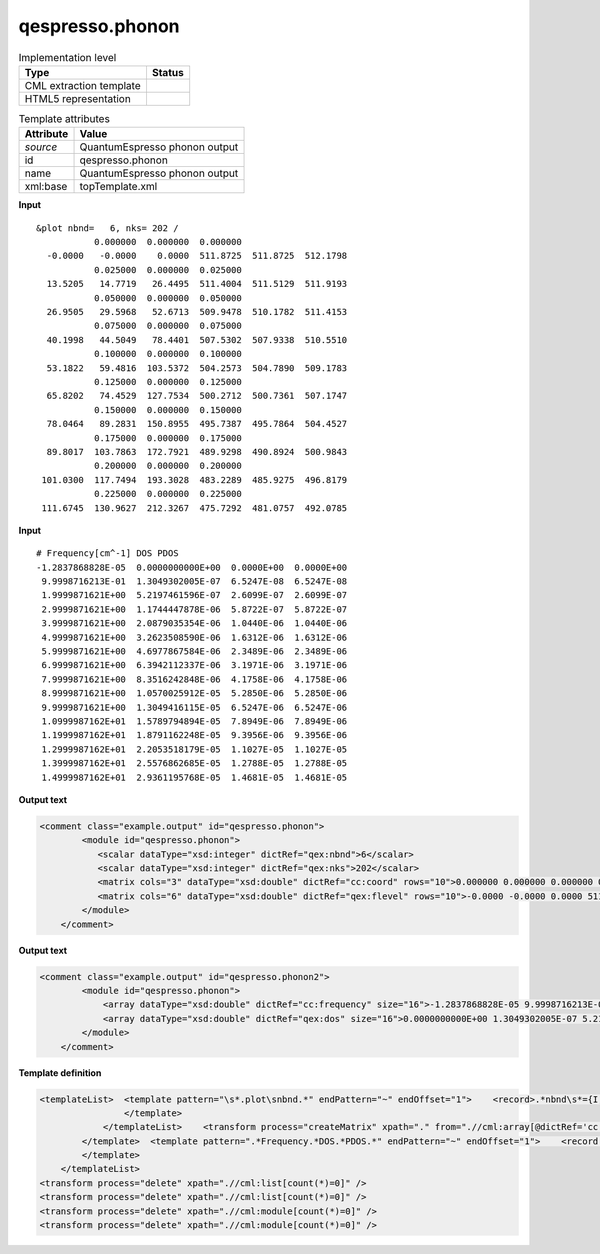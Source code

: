 .. _qespresso.phonon-d3e61077:

qespresso.phonon
================

.. table:: Implementation level

   +----------------------------------------------------------------------------------------------------------------------------+----------------------------------------------------------------------------------------------------------------------------+
   | Type                                                                                                                       | Status                                                                                                                     |
   +============================================================================================================================+============================================================================================================================+
   | CML extraction template                                                                                                    | |image1|                                                                                                                   |
   +----------------------------------------------------------------------------------------------------------------------------+----------------------------------------------------------------------------------------------------------------------------+
   | HTML5 representation                                                                                                       | |image2|                                                                                                                   |
   +----------------------------------------------------------------------------------------------------------------------------+----------------------------------------------------------------------------------------------------------------------------+

.. table:: Template attributes

   +----------------------------------------------------------------------------------------------------------------------------+----------------------------------------------------------------------------------------------------------------------------+
   | Attribute                                                                                                                  | Value                                                                                                                      |
   +============================================================================================================================+============================================================================================================================+
   | *source*                                                                                                                   | QuantumEspresso phonon output                                                                                              |
   +----------------------------------------------------------------------------------------------------------------------------+----------------------------------------------------------------------------------------------------------------------------+
   | id                                                                                                                         | qespresso.phonon                                                                                                           |
   +----------------------------------------------------------------------------------------------------------------------------+----------------------------------------------------------------------------------------------------------------------------+
   | name                                                                                                                       | QuantumEspresso phonon output                                                                                              |
   +----------------------------------------------------------------------------------------------------------------------------+----------------------------------------------------------------------------------------------------------------------------+
   | xml:base                                                                                                                   | topTemplate.xml                                                                                                            |
   +----------------------------------------------------------------------------------------------------------------------------+----------------------------------------------------------------------------------------------------------------------------+

.. container:: formalpara-title

   **Input**

::

    &plot nbnd=   6, nks= 202 /
               0.000000  0.000000  0.000000
      -0.0000   -0.0000    0.0000  511.8725  511.8725  512.1798
               0.025000  0.000000  0.025000
      13.5205   14.7719   26.4495  511.4004  511.5129  511.9193
               0.050000  0.000000  0.050000
      26.9505   29.5968   52.6713  509.9478  510.1782  511.4153
               0.075000  0.000000  0.075000
      40.1998   44.5049   78.4401  507.5302  507.9338  510.5510
               0.100000  0.000000  0.100000
      53.1822   59.4816  103.5372  504.2573  504.7890  509.1783
               0.125000  0.000000  0.125000
      65.8202   74.4529  127.7534  500.2712  500.7361  507.1747
               0.150000  0.000000  0.150000
      78.0464   89.2831  150.8955  495.7387  495.7864  504.4527
               0.175000  0.000000  0.175000
      89.8017  103.7863  172.7921  489.9298  490.8924  500.9843
               0.200000  0.000000  0.200000
     101.0300  117.7494  193.3028  483.2289  485.9275  496.8179
               0.225000  0.000000  0.225000
     111.6745  130.9627  212.3267  475.7292  481.0757  492.0785                
       

.. container:: formalpara-title

   **Input**

::

    # Frequency[cm^-1] DOS PDOS
    -1.2837868828E-05  0.0000000000E+00  0.0000E+00  0.0000E+00
     9.9998716213E-01  1.3049302005E-07  6.5247E-08  6.5247E-08
     1.9999871621E+00  5.2197461596E-07  2.6099E-07  2.6099E-07
     2.9999871621E+00  1.1744447878E-06  5.8722E-07  5.8722E-07
     3.9999871621E+00  2.0879035354E-06  1.0440E-06  1.0440E-06
     4.9999871621E+00  3.2623508590E-06  1.6312E-06  1.6312E-06
     5.9999871621E+00  4.6977867584E-06  2.3489E-06  2.3489E-06
     6.9999871621E+00  6.3942112337E-06  3.1971E-06  3.1971E-06
     7.9999871621E+00  8.3516242848E-06  4.1758E-06  4.1758E-06
     8.9999871621E+00  1.0570025912E-05  5.2850E-06  5.2850E-06
     9.9999871621E+00  1.3049416115E-05  6.5247E-06  6.5247E-06
     1.0999987162E+01  1.5789794894E-05  7.8949E-06  7.8949E-06
     1.1999987162E+01  1.8791162248E-05  9.3956E-06  9.3956E-06
     1.2999987162E+01  2.2053518179E-05  1.1027E-05  1.1027E-05
     1.3999987162E+01  2.5576862685E-05  1.2788E-05  1.2788E-05
     1.4999987162E+01  2.9361195768E-05  1.4681E-05  1.4681E-05
       

.. container:: formalpara-title

   **Output text**

.. code:: xml

   <comment class="example.output" id="qespresso.phonon">
           <module id="qespresso.phonon">
              <scalar dataType="xsd:integer" dictRef="qex:nbnd">6</scalar>
              <scalar dataType="xsd:integer" dictRef="qex:nks">202</scalar>
              <matrix cols="3" dataType="xsd:double" dictRef="cc:coord" rows="10">0.000000 0.000000 0.000000 0.025000 0.000000 0.025000 0.050000 0.000000 0.050000 0.075000 0.000000 0.075000 0.100000 0.000000 0.100000 0.125000 0.000000 0.125000 0.150000 0.000000 0.150000 0.175000 0.000000 0.175000 0.200000 0.000000 0.200000 0.225000 0.000000 0.225000</matrix>
              <matrix cols="6" dataType="xsd:double" dictRef="qex:flevel" rows="10">-0.0000 -0.0000 0.0000 511.8725 511.8725 512.1798 13.5205 14.7719 26.4495 511.4004 511.5129 511.9193 26.9505 29.5968 52.6713 509.9478 510.1782 511.4153 40.1998 44.5049 78.4401 507.5302 507.9338 510.5510 53.1822 59.4816 103.5372 504.2573 504.7890 509.1783 65.8202 74.4529 127.7534 500.2712 500.7361 507.1747 78.0464 89.2831 150.8955 495.7387 495.7864 504.4527 89.8017 103.7863 172.7921 489.9298 490.8924 500.9843 101.0300 117.7494 193.3028 483.2289 485.9275 496.8179 111.6745 130.9627 212.3267 475.7292 481.0757 492.0785</matrix>
           </module>
       </comment>

.. container:: formalpara-title

   **Output text**

.. code:: xml

   <comment class="example.output" id="qespresso.phonon2">
           <module id="qespresso.phonon">
               <array dataType="xsd:double" dictRef="cc:frequency" size="16">-1.2837868828E-05 9.9998716213E-01 1.9999871621E+00 2.9999871621E+00 3.9999871621E+00 4.9999871621E+00 5.9999871621E+00 6.9999871621E+00 7.9999871621E+00 8.9999871621E+00 9.9999871621E+00 1.0999987162E+01 1.1999987162E+01 1.2999987162E+01 1.3999987162E+01 1.4999987162E+01</array>
               <array dataType="xsd:double" dictRef="qex:dos" size="16">0.0000000000E+00 1.3049302005E-07 5.2197461596E-07 1.1744447878E-06 2.0879035354E-06 3.2623508590E-06 4.6977867584E-06 6.3942112337E-06 8.3516242848E-06 1.0570025912E-05 1.3049416115E-05 1.5789794894E-05 1.8791162248E-05 2.2053518179E-05 2.5576862685E-05 2.9361195768E-05</array>
           </module>
       </comment>

.. container:: formalpara-title

   **Template definition**

.. code:: xml

   <templateList>  <template pattern="\s*.plot\snbnd.*" endPattern="~" endOffset="1">    <record>.*nbnd\s*={I, qex:nbnd},\s*nks\s*={I, qex:nks}.*</record>    <templateList>      <template pattern="\s{9,}\S+.*" endPattern="\s{9,}\S+.*" endPattern2="~" repeat="*">        <record id="kpoint">{3F,cc:coord}</record>        <record repeat="*" makeArray="true" id="energy">{1_10F,qex:flevel}</record>        <transform process="move" xpath=".//cml:array[@dictRef='qex:benergy']" to=".//cml:list[@cmlx:templateRef='kpoint']" />
                   </template>           
               </templateList>    <transform process="createMatrix" xpath="." from=".//cml:array[@dictRef='cc:coord']" dictRef="cc:coord" />    <transform process="createMatrix" xpath="." from=".//cml:array[@dictRef='qex:flevel']" dictRef="qex:flevel" />    <transform process="pullup" xpath=".//cml:scalar" repeat="3" />    <transform process="pullup" xpath=".//cml:matrix" repeat="3" />     
           </template>  <template pattern=".*Frequency.*DOS.*PDOS.*" endPattern="~" endOffset="1">    <record />    <record repeat="*" makeArray="true">{E,cc:frequency}{E,qex:dos}.*</record>    <transform process="pullup" xpath=".//cml:array" repeat="2" />
           </template>           
       </templateList>
   <transform process="delete" xpath=".//cml:list[count(*)=0]" />
   <transform process="delete" xpath=".//cml:list[count(*)=0]" />
   <transform process="delete" xpath=".//cml:module[count(*)=0]" />
   <transform process="delete" xpath=".//cml:module[count(*)=0]" />

.. |image1| image:: ../../imgs/Total.png
.. |image2| image:: ../../imgs/Total.png
